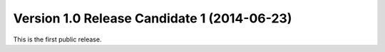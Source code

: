 Version 1.0 Release Candidate 1 (2014-06-23)
++++++++++++++++++++++++++++++++++++++++++++

This is the first public release.
